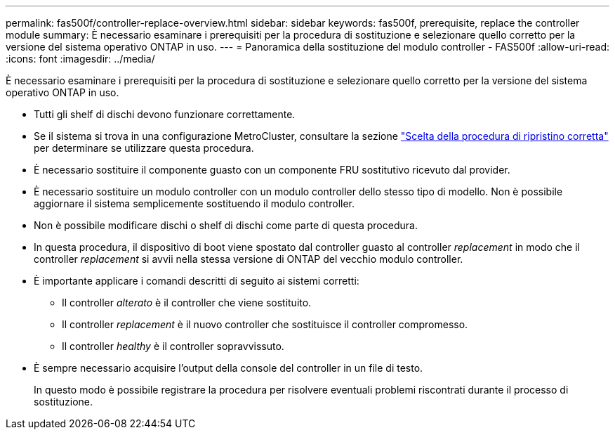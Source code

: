 ---
permalink: fas500f/controller-replace-overview.html 
sidebar: sidebar 
keywords: fas500f, prerequisite, replace the controller module 
summary: È necessario esaminare i prerequisiti per la procedura di sostituzione e selezionare quello corretto per la versione del sistema operativo ONTAP in uso. 
---
= Panoramica della sostituzione del modulo controller - FAS500f
:allow-uri-read: 
:icons: font
:imagesdir: ../media/


[role="lead"]
È necessario esaminare i prerequisiti per la procedura di sostituzione e selezionare quello corretto per la versione del sistema operativo ONTAP in uso.

* Tutti gli shelf di dischi devono funzionare correttamente.
* Se il sistema si trova in una configurazione MetroCluster, consultare la sezione https://docs.netapp.com/us-en/ontap-metrocluster/disaster-recovery/concept_choosing_the_correct_recovery_procedure_parent_concept.html["Scelta della procedura di ripristino corretta"] per determinare se utilizzare questa procedura.
* È necessario sostituire il componente guasto con un componente FRU sostitutivo ricevuto dal provider.
* È necessario sostituire un modulo controller con un modulo controller dello stesso tipo di modello. Non è possibile aggiornare il sistema semplicemente sostituendo il modulo controller.
* Non è possibile modificare dischi o shelf di dischi come parte di questa procedura.
* In questa procedura, il dispositivo di boot viene spostato dal controller guasto al controller _replacement_ in modo che il controller _replacement_ si avvii nella stessa versione di ONTAP del vecchio modulo controller.
* È importante applicare i comandi descritti di seguito ai sistemi corretti:
+
** Il controller _alterato_ è il controller che viene sostituito.
** Il controller _replacement_ è il nuovo controller che sostituisce il controller compromesso.
** Il controller _healthy_ è il controller sopravvissuto.


* È sempre necessario acquisire l'output della console del controller in un file di testo.
+
In questo modo è possibile registrare la procedura per risolvere eventuali problemi riscontrati durante il processo di sostituzione.


